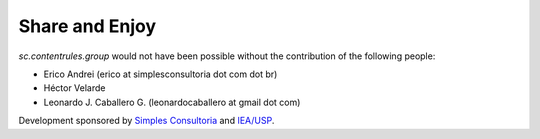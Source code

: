 Share and Enjoy
---------------

`sc.contentrules.group` would not have been possible without the contribution
of the following people:

* Erico Andrei (erico at simplesconsultoria dot com dot br)

* Héctor Velarde

* Leonardo J. Caballero G. (leonardocaballero at gmail dot com)

Development sponsored by `Simples Consultoria`_ and `IEA/USP`_.

.. _`Simples Consultoria`: http://www.simplesconsultoria.com.br/
.. _`IEA/USP`: http://www.iea.usp.br/
